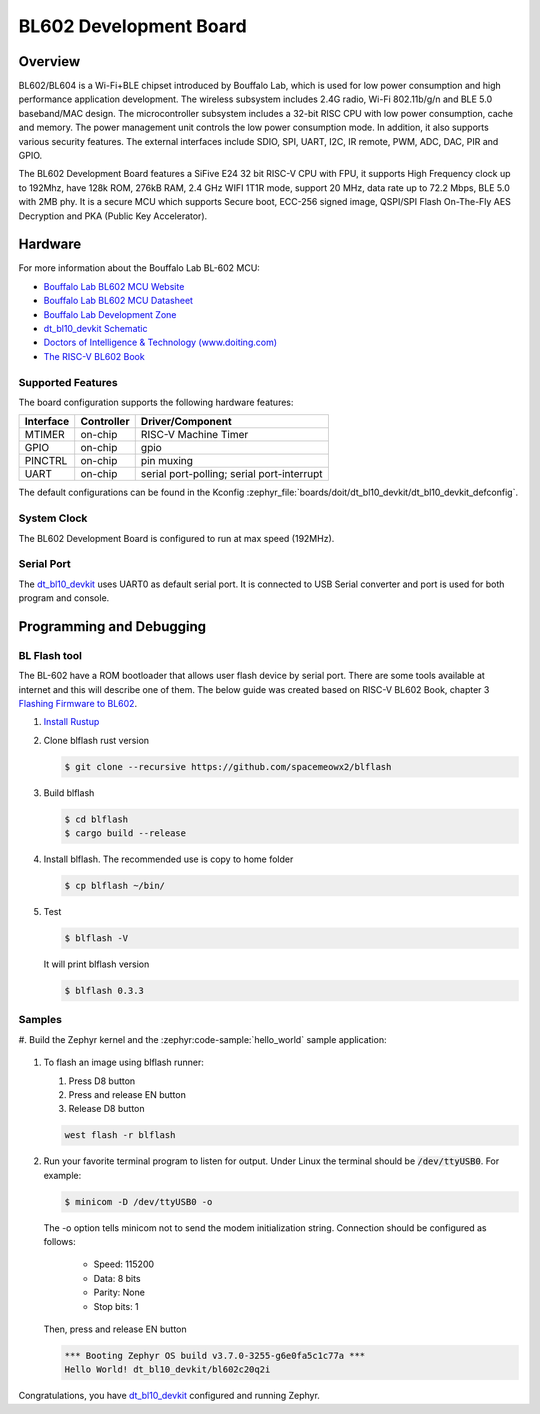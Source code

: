 .. _dt_bl10_devkit:

BL602 Development Board
#######################

Overview
********

BL602/BL604 is a Wi-Fi+BLE chipset introduced by Bouffalo Lab, which is used
for low power consumption and high performance application development.  The
wireless subsystem includes 2.4G radio, Wi-Fi 802.11b/g/n and BLE 5.0
baseband/MAC design.  The microcontroller subsystem includes a 32-bit RISC CPU
with low power consumption, cache and memory.  The power management unit
controls the low power consumption mode.  In addition, it also supports
various security features.  The external interfaces include SDIO, SPI, UART,
I2C, IR remote, PWM, ADC, DAC, PIR and GPIO.

The BL602 Development Board features a SiFive E24 32 bit RISC-V CPU with FPU,
it supports High Frequency clock up to 192Mhz, have 128k ROM, 276kB RAM,
2.4 GHz WIFI 1T1R mode, support 20 MHz, data rate up to 72.2 Mbps, BLE 5.0
with 2MB phy.  It is a secure MCU which supports Secure boot, ECC-256 signed
image, QSPI/SPI Flash On-The-Fly AES Decryption and PKA (Public Key
Accelerator).

.. image:: img/dt_bl10_devkit.jpg
     :width: 450px
     :align: center
     :alt: dt_bl10_devkit

Hardware
********

For more information about the Bouffalo Lab BL-602 MCU:

- `Bouffalo Lab BL602 MCU Website`_
- `Bouffalo Lab BL602 MCU Datasheet`_
- `Bouffalo Lab Development Zone`_
- `dt_bl10_devkit Schematic`_
- `Doctors of Intelligence & Technology (www.doiting.com)`_
- `The RISC-V BL602 Book`_

Supported Features
==================

The board configuration supports the following hardware features:

+-----------+------------+-----------------------+
| Interface | Controller | Driver/Component      |
+===========+============+=======================+
| MTIMER    | on-chip    | RISC-V Machine Timer  |
+-----------+------------+-----------------------+
| GPIO      | on-chip    | gpio                  |
+-----------+------------+-----------------------+
| PINCTRL   | on-chip    | pin muxing            |
+-----------+------------+-----------------------+
| UART      | on-chip    | serial port-polling;  |
|           |            | serial port-interrupt |
+-----------+------------+-----------------------+


The default configurations can be found in the Kconfig
:zephyr_file:`boards/doit/dt_bl10_devkit/dt_bl10_devkit_defconfig`.

System Clock
============

The BL602 Development Board is configured to run at max speed (192MHz).

Serial Port
===========

The dt_bl10_devkit_ uses UART0 as default serial port.  It is connected to
USB Serial converter and port is used for both program and console.


Programming and Debugging
*************************

BL Flash tool
=============

The BL-602 have a ROM bootloader that allows user flash device by serial port.
There are some tools available at internet and this will describe one of them.
The below guide was created based on RISC-V BL602 Book, chapter 3
`Flashing Firmware to BL602`_.

#. `Install Rustup`_

#. Clone blflash rust version

   .. code-block:: console

      $ git clone --recursive https://github.com/spacemeowx2/blflash

#. Build blflash

   .. code-block:: console

      $ cd blflash
      $ cargo build --release

#. Install blflash. The recommended use is copy to home folder

   .. code-block:: console

      $ cp blflash ~/bin/

#. Test

   .. code-block:: console

      $ blflash -V

   It will print blflash version

   .. code-block:: console

      $ blflash 0.3.3

Samples
=======

#. Build the Zephyr kernel and the :zephyr:code-sample:`hello_world` sample
application:

   .. zephyr-app-commands::
      :zephyr-app: samples/hello_world
      :board: dt_bl10_devkit
      :goals: build
      :compact:

#. To flash an image using blflash runner:

   #. Press D8 button

   #. Press and release EN button

   #. Release D8 button

   .. code-block:: console

      west flash -r blflash

#. Run your favorite terminal program to listen for output. Under Linux the
   terminal should be :code:`/dev/ttyUSB0`. For example:

   .. code-block:: console

      $ minicom -D /dev/ttyUSB0 -o

   The -o option tells minicom not to send the modem initialization
   string. Connection should be configured as follows:

      - Speed: 115200
      - Data: 8 bits
      - Parity: None
      - Stop bits: 1

   Then, press and release EN button

   .. code-block:: console

      *** Booting Zephyr OS build v3.7.0-3255-g6e0fa5c1c77a ***
      Hello World! dt_bl10_devkit/bl602c20q2i

Congratulations, you have `dt_bl10_devkit`_ configured and running Zephyr.


.. _Bouffalo Lab BL602 MCU Website:
	https://www.bouffalolab.com/bl602

.. _Bouffalo Lab BL602 MCU Datasheet:
	https://github.com/bouffalolab/bl_docs/tree/main/BL602_DS/en

.. _Bouffalo Lab Development Zone:
	https://dev.bouffalolab.com/home?id=guest

.. _dt_bl10_devkit Schematic:
	https://github.com/SmartArduino/Doiting_BL/blob/master/board/DT-BL10%20User%20Mannual.pdf

.. _Doctors of Intelligence & Technology (www.doiting.com):
	https://www.doiting.com

.. _Install Rustup:
	https://rustup.rs/

.. _The RISC-V BL602 Book:
	https://lupyuen.github.io/articles/book

.. _Flashing Firmware to BL602:
	https://lupyuen.github.io/articles/book#flashing-firmware-to-bl602
